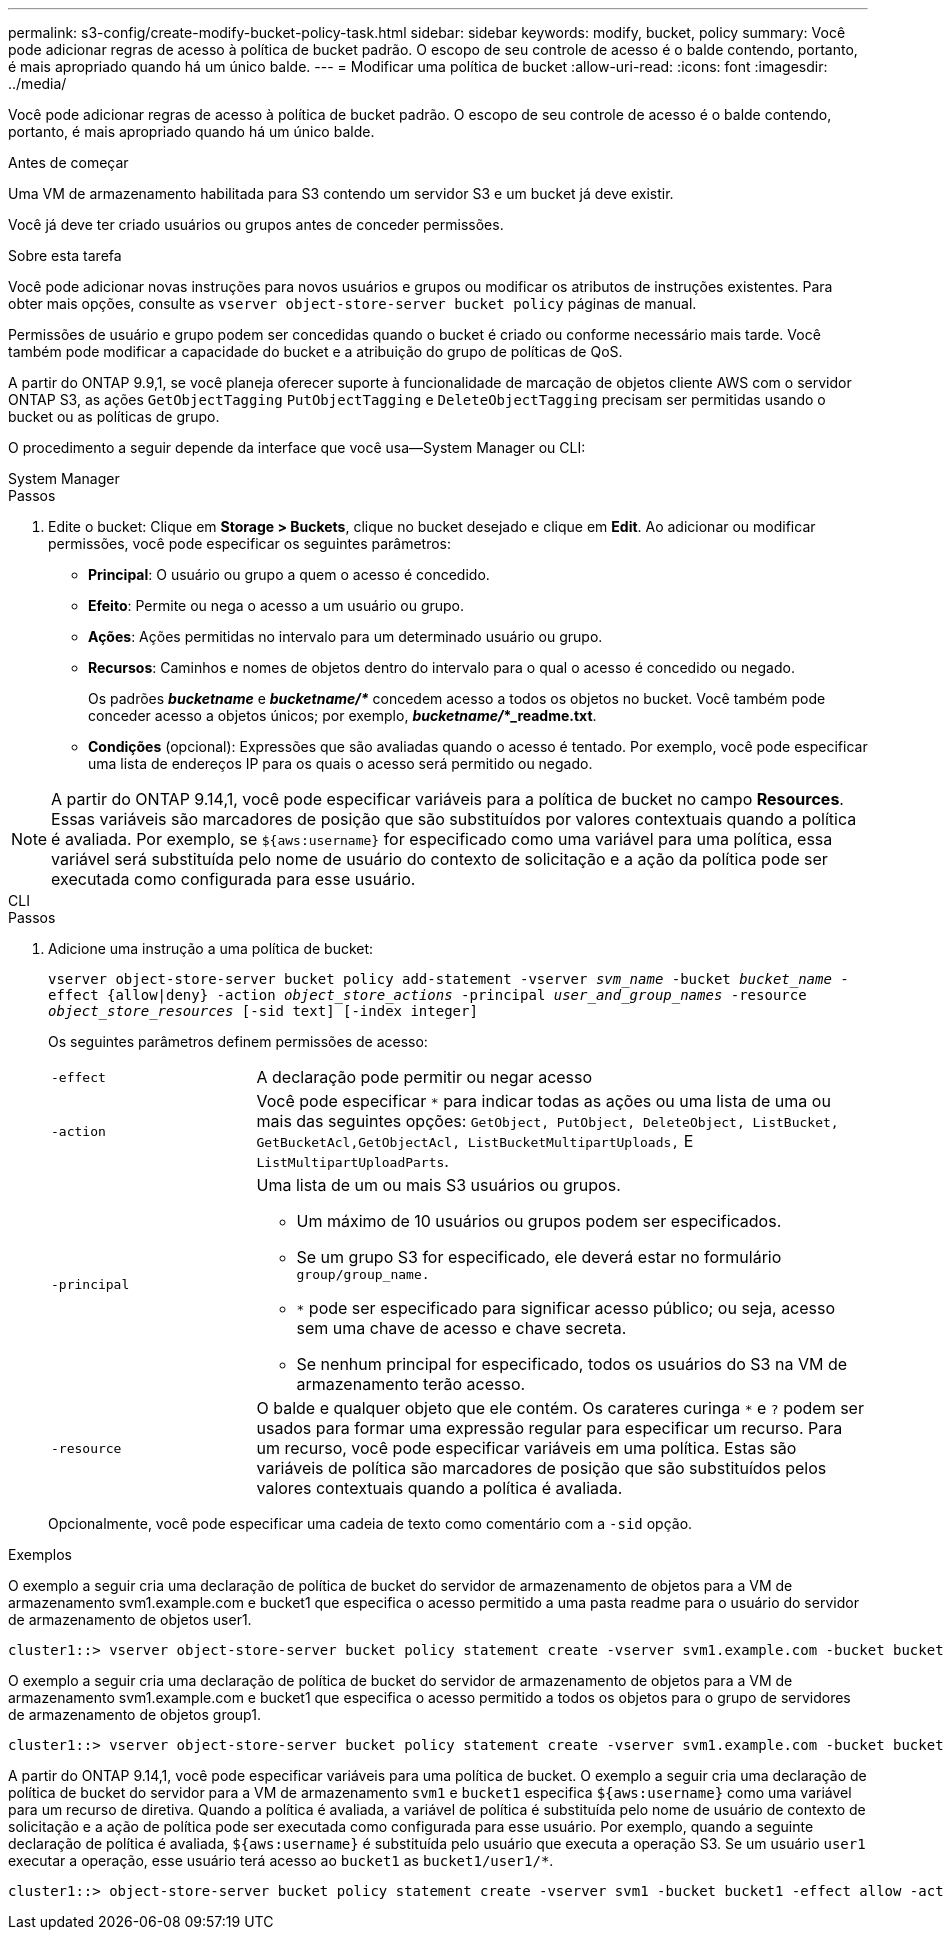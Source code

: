 ---
permalink: s3-config/create-modify-bucket-policy-task.html 
sidebar: sidebar 
keywords: modify, bucket, policy 
summary: Você pode adicionar regras de acesso à política de bucket padrão. O escopo de seu controle de acesso é o balde contendo, portanto, é mais apropriado quando há um único balde. 
---
= Modificar uma política de bucket
:allow-uri-read: 
:icons: font
:imagesdir: ../media/


[role="lead"]
Você pode adicionar regras de acesso à política de bucket padrão. O escopo de seu controle de acesso é o balde contendo, portanto, é mais apropriado quando há um único balde.

.Antes de começar
Uma VM de armazenamento habilitada para S3 contendo um servidor S3 e um bucket já deve existir.

Você já deve ter criado usuários ou grupos antes de conceder permissões.

.Sobre esta tarefa
Você pode adicionar novas instruções para novos usuários e grupos ou modificar os atributos de instruções existentes. Para obter mais opções, consulte as `vserver object-store-server bucket policy` páginas de manual.

Permissões de usuário e grupo podem ser concedidas quando o bucket é criado ou conforme necessário mais tarde. Você também pode modificar a capacidade do bucket e a atribuição do grupo de políticas de QoS.

A partir do ONTAP 9.9,1, se você planeja oferecer suporte à funcionalidade de marcação de objetos cliente AWS com o servidor ONTAP S3, as ações `GetObjectTagging` `PutObjectTagging` e `DeleteObjectTagging` precisam ser permitidas usando o bucket ou as políticas de grupo.

O procedimento a seguir depende da interface que você usa--System Manager ou CLI:

[role="tabbed-block"]
====
.System Manager
--
.Passos
. Edite o bucket: Clique em *Storage > Buckets*, clique no bucket desejado e clique em *Edit*. Ao adicionar ou modificar permissões, você pode especificar os seguintes parâmetros:
+
** *Principal*: O usuário ou grupo a quem o acesso é concedido.
** *Efeito*: Permite ou nega o acesso a um usuário ou grupo.
** *Ações*: Ações permitidas no intervalo para um determinado usuário ou grupo.
** *Recursos*: Caminhos e nomes de objetos dentro do intervalo para o qual o acesso é concedido ou negado.
+
Os padrões *_bucketname_* e *_bucketname/*_* concedem acesso a todos os objetos no bucket. Você também pode conceder acesso a objetos únicos; por exemplo, *_bucketname/_*_readme.txt*.

** *Condições* (opcional): Expressões que são avaliadas quando o acesso é tentado. Por exemplo, você pode especificar uma lista de endereços IP para os quais o acesso será permitido ou negado.





NOTE: A partir do ONTAP 9.14,1, você pode especificar variáveis para a política de bucket no campo *Resources*. Essas variáveis são marcadores de posição que são substituídos por valores contextuais quando a política é avaliada. Por exemplo, se `${aws:username}` for especificado como uma variável para uma política, essa variável será substituída pelo nome de usuário do contexto de solicitação e a ação da política pode ser executada como configurada para esse usuário.

--
.CLI
--
.Passos
. Adicione uma instrução a uma política de bucket:
+
`vserver object-store-server bucket policy add-statement -vserver _svm_name_ -bucket _bucket_name_ -effect {allow|deny} -action _object_store_actions_ -principal _user_and_group_names_ -resource _object_store_resources_ [-sid text] [-index integer]`

+
Os seguintes parâmetros definem permissões de acesso:

+
[cols="1,3"]
|===


 a| 
`-effect`
 a| 
A declaração pode permitir ou negar acesso



 a| 
`-action`
 a| 
Você pode especificar `*` para indicar todas as ações ou uma lista de uma ou mais das seguintes opções: `GetObject, PutObject, DeleteObject, ListBucket, GetBucketAcl,GetObjectAcl, ListBucketMultipartUploads,` E `ListMultipartUploadParts`.



 a| 
`-principal`
 a| 
Uma lista de um ou mais S3 usuários ou grupos.

** Um máximo de 10 usuários ou grupos podem ser especificados.
** Se um grupo S3 for especificado, ele deverá estar no formulário `group/group_name.`
** `*` pode ser especificado para significar acesso público; ou seja, acesso sem uma chave de acesso e chave secreta.
** Se nenhum principal for especificado, todos os usuários do S3 na VM de armazenamento terão acesso.




 a| 
`-resource`
 a| 
O balde e qualquer objeto que ele contém. Os carateres curinga `*` e `?` podem ser usados para formar uma expressão regular para especificar um recurso. Para um recurso, você pode especificar variáveis em uma política. Estas são variáveis de política são marcadores de posição que são substituídos pelos valores contextuais quando a política é avaliada.

|===
+
Opcionalmente, você pode especificar uma cadeia de texto como comentário com a `-sid` opção.



.Exemplos
O exemplo a seguir cria uma declaração de política de bucket do servidor de armazenamento de objetos para a VM de armazenamento svm1.example.com e bucket1 que especifica o acesso permitido a uma pasta readme para o usuário do servidor de armazenamento de objetos user1.

[listing]
----
cluster1::> vserver object-store-server bucket policy statement create -vserver svm1.example.com -bucket bucket1 -effect allow -action GetObject,PutObject,DeleteObject,ListBucket -principal user1 -resource bucket1/readme/* -sid "fullAccessToReadmeForUser1"
----
O exemplo a seguir cria uma declaração de política de bucket do servidor de armazenamento de objetos para a VM de armazenamento svm1.example.com e bucket1 que especifica o acesso permitido a todos os objetos para o grupo de servidores de armazenamento de objetos group1.

[listing]
----
cluster1::> vserver object-store-server bucket policy statement create -vserver svm1.example.com -bucket bucket1 -effect allow -action GetObject,PutObject,DeleteObject,ListBucket -principal group/group1 -resource bucket1/* -sid "fullAccessForGroup1"
----
A partir do ONTAP 9.14,1, você pode especificar variáveis para uma política de bucket. O exemplo a seguir cria uma declaração de política de bucket do servidor para a VM de armazenamento `svm1` e `bucket1` especifica `${aws:username}` como uma variável para um recurso de diretiva. Quando a política é avaliada, a variável de política é substituída pelo nome de usuário de contexto de solicitação e a ação de política pode ser executada como configurada para esse usuário. Por exemplo, quando a seguinte declaração de política é avaliada, `${aws:username}` é substituída pelo usuário que executa a operação S3. Se um usuário `user1` executar a operação, esse usuário terá acesso ao `bucket1` as `bucket1/user1/*`.

[listing]
----
cluster1::> object-store-server bucket policy statement create -vserver svm1 -bucket bucket1 -effect allow -action * -principal - -resource bucket1,bucket1/${aws:username}/*##
----
--
====